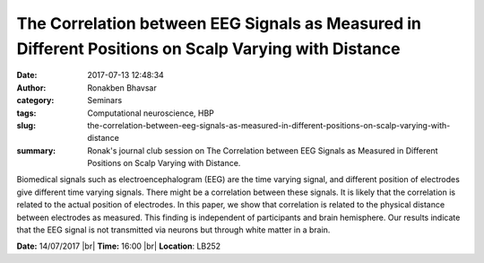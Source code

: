 The Correlation between EEG Signals as Measured in Different Positions on Scalp Varying with Distance
#####################################################################################################
:date: 2017-07-13 12:48:34
:author: Ronakben Bhavsar
:category: Seminars
:tags: Computational neuroscience, HBP
:slug: the-correlation-between-eeg-signals-as-measured-in-different-positions-on-scalp-varying-with-distance
:summary: Ronak's journal club session on The Correlation between EEG Signals as Measured in Different Positions on Scalp Varying with Distance.

Biomedical signals such as electroencephalogram (EEG) are the time varying signal, and different position of electrodes give different time varying signals. There might be a correlation between these signals. It is likely that the correlation is related to the actual position of electrodes. In this paper, we show that correlation is related to the physical distance between electrodes as measured. This finding is independent of participants and brain hemisphere. Our results indicate that the EEG signal is not transmitted via neurons but through white matter in a brain. 


**Date:** 14/07/2017 |br|
**Time:** 16:00 |br|
**Location**: LB252

.. |br| raw:: html

    <br />
